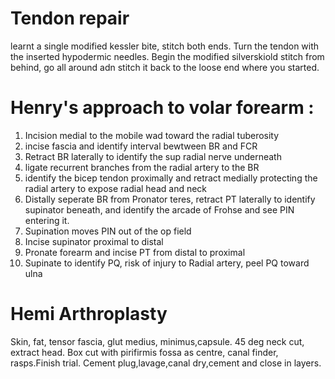 * Tendon repair
learnt a single modified kessler bite, stitch both ends. Turn the
tendon with the inserted hypodermic needles. Begin the modified
silverskiold stitch from behind, go all around adn stitch it back to
the loose end where you started.
* Henry's approach to volar forearm :
1. Incision medial to the mobile wad toward the radial tuberosity
2. incise fascia and identify interval bewtween BR and FCR
3. Retract BR laterally to identify the sup radial nerve underneath
4. ligate recurrent branches from the radial artery to the BR
5. identify the bicep tendon proximally and retract medially
   protecting the radial artery to expose radial head and neck
6. Distally seperate BR from Pronator teres, retract PT laterally to
   identify supinator beneath, and identify the arcade of Frohse and
   see PIN entering it.
7. Supination moves PIN out of the op field
8. Incise supinator proximal to distal
9. Pronate forearm and incise PT from distal to proximal
10. Supinate to identify PQ, risk of injury to Radial artery, peel PQ
    toward ulna
* Hemi Arthroplasty
 Skin, fat, tensor fascia, glut medius, minimus,capsule.
45 deg neck cut, extract head. Box cut with pirifirmis fossa as
centre, canal finder, rasps.Finish trial. Cement plug,lavage,canal
dry,cement and close in layers.
